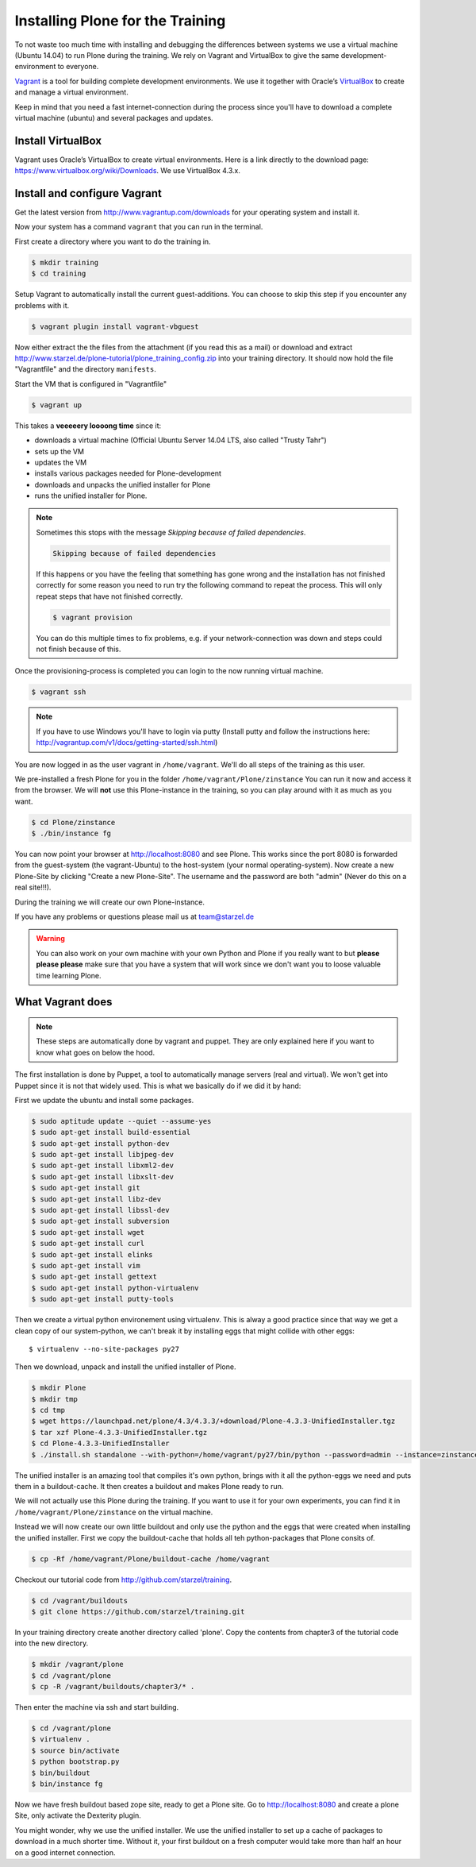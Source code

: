 Installing Plone for the Training
=================================



To not waste too much time with installing and debugging the differences between systems we use a virtual machine (Ubuntu 14.04) to run Plone during the training. We rely on Vagrant and VirtualBox to give the same development-environment to everyone.

`Vagrant <http://www.vagrantup.com>`_ is a tool for building complete development environments. We use it together with Oracle’s `VirtualBox <https://www.virtualbox.org>`_ to create and manage a virtual environment.

Keep in mind that you need a fast internet-connection during the process since you'll have to download a complete virtual machine (ubuntu) and several packages and updates.


Install VirtualBox
-------------------------

Vagrant uses Oracle’s VirtualBox to create virtual environments. Here is a link directly to the download page: https://www.virtualbox.org/wiki/Downloads. We use VirtualBox  4.3.x.


Install and configure Vagrant
-----------------------------

Get the latest version from http://www.vagrantup.com/downloads for your operating system and install it.

Now your system has a command ``vagrant`` that you can run in the terminal.

First create a directory where you want to do the training in.

.. code-block:: bash

    $ mkdir training
    $ cd training

Setup Vagrant to automatically install the current guest-additions. You can choose to skip this step if you encounter any problems with it.

.. code-block:: bash

    $ vagrant plugin install vagrant-vbguest

Now either extract the the files from the attachment (if you read this as a mail) or download and extract http://www.starzel.de/plone-tutorial/plone_training_config.zip into your training directory. It should now hold the file "Vagrantfile" and the directory ``manifests``.

Start the VM that is configured in "Vagrantfile"

.. code-block:: bash

    $ vagrant up

This takes a **veeeeery loooong time** since it:

* downloads a virtual machine (Official Ubuntu Server 14.04 LTS, also called "Trusty Tahr")
* sets up the VM
* updates the VM
* installs various packages needed for Plone-development
* downloads and unpacks the unified installer for Plone
* runs the unified installer for Plone.

.. note::

    Sometimes this stops with the message *Skipping because of failed dependencies*.

    .. code-block:: bash

        Skipping because of failed dependencies

    If this happens or you have the feeling that something has gone wrong and the installation has not finished correctly for some reason you need to run try   the following command to repeat the process. This will only repeat steps that have not finished correctly.

    .. code-block:: bash

        $ vagrant provision

    You can do this multiple times to fix problems, e.g. if your network-connection was down and steps could not finish because of this.

Once the provisioning-process is completed you can login to the now running virtual machine.

.. code-block:: bash

    $ vagrant ssh

.. note::

    If you have to use Windows you'll have to login via putty (Install putty and follow the instructions here: http://vagrantup.com/v1/docs/getting-started/ssh.html)

You are now logged in as the user vagrant in ``/home/vagrant``. We'll do all steps of the training as this user.

We pre-installed a fresh Plone for you in the folder ``/home/vagrant/Plone/zinstance`` You can run it now and access it from the browser. We will **not** use this Plone-instance in the training, so you can play around with it as much as you want.

.. code-block:: bash

    $ cd Plone/zinstance
    $ ./bin/instance fg

You can now point your browser at http://localhost:8080 and see Plone. This works since the port 8080 is forwarded from the guest-system (the vagrant-Ubuntu) to the host-system (your normal operating-system). Now create a new Plone-Site by clicking "Create a new Plone-Site". The username and the password are both "admin" (Never do this on a real site!!!).

During the training we will create our own Plone-instance.

If you have any problems or questions please mail us at team@starzel.de

.. warning::

    You can also work on your own machine with your own Python and Plone if you really want to but **please please please** make sure that you have a system that will work since we don't want you to loose valuable time learning Plone.


What Vagrant does
-----------------

.. note::

    These steps are automatically done by vagrant and puppet. They are only explained here if you want to know what goes on below the hood.

The first installation is done by Puppet, a tool to automatically manage servers (real and virtual). We won't get into Puppet since it is not that widely used. This is what we basically do if we did it by hand:

First we update the ubuntu and install some packages.

.. code-block:: bash

    $ sudo aptitude update --quiet --assume-yes
    $ sudo apt-get install build-essential
    $ sudo apt-get install python-dev
    $ sudo apt-get install libjpeg-dev
    $ sudo apt-get install libxml2-dev
    $ sudo apt-get install libxslt-dev
    $ sudo apt-get install git
    $ sudo apt-get install libz-dev
    $ sudo apt-get install libssl-dev
    $ sudo apt-get install subversion
    $ sudo apt-get install wget
    $ sudo apt-get install curl
    $ sudo apt-get install elinks
    $ sudo apt-get install vim
    $ sudo apt-get install gettext
    $ sudo apt-get install python-virtualenv
    $ sudo apt-get install putty-tools

Then we create a virtual python environement using virtualenv. This is alway a good practice since that way we get a clean copy of our system-python, we can't break it by installing eggs that might collide with other eggs::

    $ virtualenv --no-site-packages py27

Then we download, unpack and install the unified installer of Plone.

.. code-block:: bash

    $ mkdir Plone
    $ mkdir tmp
    $ cd tmp
    $ wget https://launchpad.net/plone/4.3/4.3.3/+download/Plone-4.3.3-UnifiedInstaller.tgz
    $ tar xzf Plone-4.3.3-UnifiedInstaller.tgz
    $ cd Plone-4.3.3-UnifiedInstaller
    $ ./install.sh standalone --with-python=/home/vagrant/py27/bin/python --password=admin --instance=zinstance --target=/home/vagrant/Plone


The unified installer is an amazing tool that compiles it's own python, brings with it all the python-eggs we need and puts them in a buildout-cache. It then creates a buildout and makes Plone ready to run.

We will not actually use this Plone during the training. If you want to use it for your own experiments, you can find it in ``/home/vagrant/Plone/zinstance`` on the virtual machine.

Instead we will now create our own little buildout and only use the python and the eggs that were created when installing the unified installer. First we copy the buildout-cache that holds all teh python-packages that Plone consits of.

.. code-block:: bash

    $ cp -Rf /home/vagrant/Plone/buildout-cache /home/vagrant

Checkout our tutorial code from http://github.com/starzel/training.

.. code-block:: bash

    $ cd /vagrant/buildouts
    $ git clone https://github.com/starzel/training.git

In your training directory create another directory called 'plone'. Copy the contents from chapter3 of the tutorial code into the new directory.

.. code-block:: bash

    $ mkdir /vagrant/plone
    $ cd /vagrant/plone
    $ cp -R /vagrant/buildouts/chapter3/* .

Then enter the machine via ssh and start building.

.. code-block:: bash

    $ cd /vagrant/plone
    $ virtualenv .
    $ source bin/activate
    $ python bootstrap.py
    $ bin/buildout
    $ bin/instance fg

Now we have fresh buildout based zope site, ready to get a Plone site. Go to http://localhost:8080 and create a plone Site, only activate the Dexterity plugin.

You might wonder, why we use the unified installer. We use the unified installer to set up a cache of packages to download in a much shorter time. Without it, your first buildout on a fresh computer would take more than half an hour on a good internet connection.
